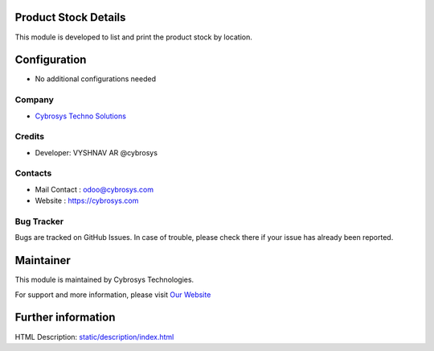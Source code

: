 Product Stock Details
=====================
This module is developed to list and print the product stock by location.

Configuration
=============
* No additional configurations needed

Company
-------
* `Cybrosys Techno Solutions <https://cybrosys.com/>`__

Credits
-------
* Developer:  VYSHNAV AR @cybrosys

Contacts
--------
* Mail Contact : odoo@cybrosys.com
* Website : https://cybrosys.com

Bug Tracker
-----------
Bugs are tracked on GitHub Issues. In case of trouble, please check there if your issue has already been reported.

Maintainer
==========
.. image:: https://cybrosys.com/images/logo.png
   :target: https://cybrosys.com

This module is maintained by Cybrosys Technologies.

For support and more information, please visit `Our Website <https://cybrosys.com/>`__

Further information
===================
HTML Description: `<static/description/index.html>`__


